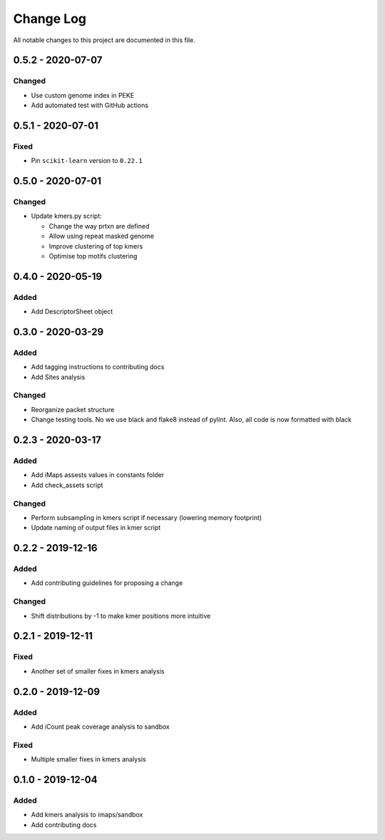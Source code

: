 ##########
Change Log
##########

All notable changes to this project are documented in this file.


==================
0.5.2 - 2020-07-07
==================

Changed
-------
- Use custom genome index in PEKE
- Add automated test with GitHub actions


==================
0.5.1 - 2020-07-01
==================

Fixed
-----
- Pin ``scikit-learn`` version to ``0.22.1``


==================
0.5.0 - 2020-07-01
==================

Changed
-------
- Update kmers.py script:

  - Change the way prtxn are defined
  - Allow using repeat masked genome
  - Improve clustering of top kmers
  - Optimise top motifs clustering


==================
0.4.0 - 2020-05-19
==================

Added
-----
- Add DescriptorSheet object


==================
0.3.0 - 2020-03-29
==================

Added
-----
- Add tagging instructions to contributing docs
- Add Sites analysis

Changed
-------
- Reorganize packet structure
- Change testing tools. No we use black and flake8 instead of pylint.
  Also, all code is now formatted with black


==================
0.2.3 - 2020-03-17
==================

Added
-----
- Add iMaps assests values in constants folder
- Add check_assets script

Changed
-------
- Perform subsampling in kmers script if necessary (lowering memory footprint)
- Update naming of output files in kmer script


==================
0.2.2 - 2019-12-16
==================

Added
-----
- Add contributing guidelines for proposing a change

Changed
-------
- Shift distributions by -1 to make kmer positions more intuitive


==================
0.2.1 - 2019-12-11
==================

Fixed
-----
- Another set of smaller fixes in kmers analysis


==================
0.2.0 - 2019-12-09
==================

Added
-----
- Add iCount peak coverage analysis to sandbox

Fixed
-----
- Multiple smaller fixes in kmers analysis


==================
0.1.0 - 2019-12-04
==================

Added
-----
- Add kmers analysis to imaps/sandbox
- Add contributing docs
